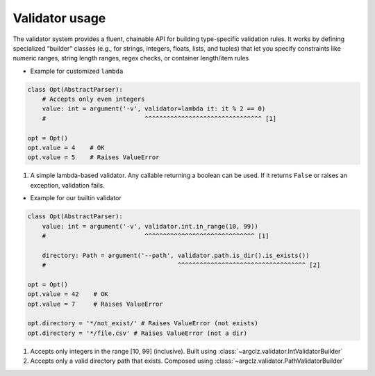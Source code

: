 Validator usage
=====================
The validator system provides a fluent, chainable API for building type-specific validation rules.
It works by defining specialized “builder” classes (e.g., for strings, integers, floats, lists, and tuples)
that let you specify constraints like numeric ranges, string length ranges, regex checks, or container length/item rules


- Example for customized ``lambda``

.. code-block:: python

    class Opt(AbstractParser):
        # Accepts only even integers
        value: int = argument('-v', validator=lambda it: it % 2 == 0)
        #                           ^^^^^^^^^^^^^^^^^^^^^^^^^^^^^^^^ [1]

    opt = Opt()
    opt.value = 4    # OK
    opt.value = 5    # Raises ValueError


1. A simple lambda-based validator. Any callable returning a boolean can be used.
   If it returns ``False`` or raises an exception, validation fails.

- Example for our builtin validator

.. code-block:: python

    class Opt(AbstractParser):
        value: int = argument('-v', validator.int.in_range(10, 99))
        #                           ^^^^^^^^^^^^^^^^^^^^^^^^^^^^^^ [1]

        directory: Path = argument('--path', validator.path.is_dir().is_exists())
        #                                    ^^^^^^^^^^^^^^^^^^^^^^^^^^^^^^^^^^^ [2]

    opt = Opt()
    opt.value = 42    # OK
    opt.value = 7     # Raises ValueError

    opt.directory = '*/not_exist/' # Raises ValueError (not exists)
    opt.directory = '*/file.csv' # Raises ValueError (not a dir)


1. Accepts only integers in the range [10, 99] (inclusive). Built using :class:`~argclz.validator.IntValidatorBuilder`
2. Accepts only a valid directory path that exists. Composed using :class:`~argclz.validator.PathValidatorBuilder`

.. seealso ::

    see more validation options :mod:`argclz.validator`
